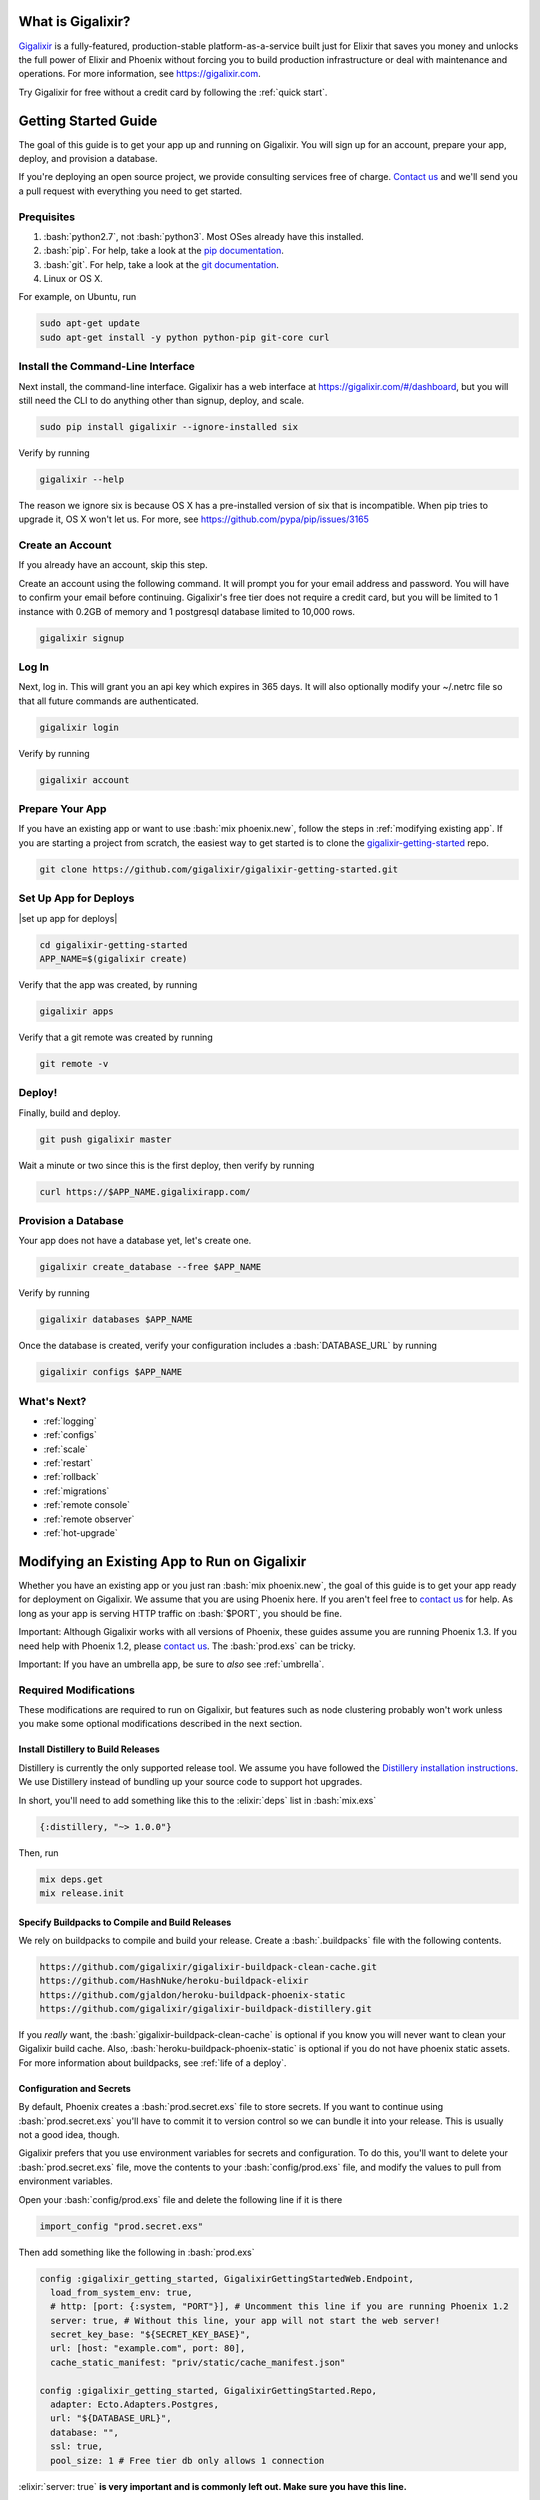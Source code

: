 What is Gigalixir?
==================

`Gigalixir`_ is a fully-featured, production-stable platform-as-a-service built just for Elixir that saves you money and unlocks the full power of Elixir and Phoenix without forcing you to build production infrastructure or deal with maintenance and operations. For more information, see https://gigalixir.com.

Try Gigalixir for free without a credit card by following the :ref:`quick start`.

.. _`quick start`:

Getting Started Guide
=====================

The goal of this guide is to get your app up and running on Gigalixir. You will sign up for an account, prepare your app, deploy, and provision a database. 

If you're deploying an open source project, we provide consulting services free of charge. `Contact us`_ and we'll send you a pull request with everything you need to get started. 

Prequisites
-----------

.. role:: elixir(code)
    :language: elixir

.. role:: bash(code)
    :language: bash

#. :bash:`python2.7`, not :bash:`python3`. Most OSes already have this installed.
#. :bash:`pip`. For help, take a look at the `pip documentation`_. 
#. :bash:`git`. For help, take a look at the `git documentation`_.
#. Linux or OS X. 

For example, on Ubuntu, run

.. code-block:: bash

    sudo apt-get update
    sudo apt-get install -y python python-pip git-core curl

.. _`buildpack configuration file`: https://github.com/HashNuke/heroku-buildpack-elixir#configuration
.. _`beta sign up form`: https://docs.google.com/forms/d/e/1FAIpQLSdB1Uh1mGQHqIIX7puoZvwm9L93bR88cM1uGeSOCXh06_smVg/viewform
.. _`gigalixir-getting-started-phx-1-3-rc-2`: https://github.com/gigalixir/gigalixir-getting-started-phx-1-3-rc-2

.. _`install the CLI`:

Install the Command-Line Interface
----------------------------------

Next install, the command-line interface. Gigalixir has a web interface at https://gigalixir.com/#/dashboard, but you will still need the CLI to do anything other than signup, deploy, and scale. 

.. code-block:: bash

    sudo pip install gigalixir --ignore-installed six

Verify by running

.. code-block:: bash

    gigalixir --help

The reason we ignore six is because OS X has a pre-installed version of six that is incompatible. When pip tries to upgrade it, OS X won't let us. For more, see https://github.com/pypa/pip/issues/3165

Create an Account
-----------------

If you already have an account, skip this step.

|signup details|

.. code-block:: bash

    gigalixir signup


Log In
------

Next, log in. This will grant you an api key which expires in 365 days. It will also optionally modify your ~/.netrc file so that all future commands are authenticated.

.. code-block:: bash

    gigalixir login 

Verify by running

.. code-block:: bash

    gigalixir account

Prepare Your App
----------------

If you have an existing app or want to use :bash:`mix phoenix.new`, follow the steps in :ref:`modifying existing app`. If you are starting a project from scratch, the easiest way to get started is to clone the `gigalixir-getting-started`_ repo.

.. code-block:: bash

    git clone https://github.com/gigalixir/gigalixir-getting-started.git

Set Up App for Deploys
----------------------

|set up app for deploys|

.. code-block:: bash

    cd gigalixir-getting-started
    APP_NAME=$(gigalixir create)

Verify that the app was created, by running

.. code-block:: bash

    gigalixir apps

Verify that a git remote was created by running

.. code-block:: bash

    git remote -v

Deploy!
-------

Finally, build and deploy.

.. code-block:: bash

    git push gigalixir master

Wait a minute or two since this is the first deploy, then verify by running

.. code-block:: bash

    curl https://$APP_NAME.gigalixirapp.com/

Provision a Database
--------------------

Your app does not have a database yet, let's create one.

.. code-block:: bash

    gigalixir create_database --free $APP_NAME 

Verify by running

.. code-block:: bash

    gigalixir databases $APP_NAME

Once the database is created, verify your configuration includes a :bash:`DATABASE_URL` by running

.. code-block:: bash

    gigalixir configs $APP_NAME
    

What's Next?
------------

- :ref:`logging`
- :ref:`configs`
- :ref:`scale`
- :ref:`restart`
- :ref:`rollback`
- :ref:`migrations`
- :ref:`remote console`
- :ref:`remote observer`
- :ref:`hot-upgrade`

.. _`make your existing app work on Gigalixir`:
.. _`modifying existing app`:

Modifying an Existing App to Run on Gigalixir
=============================================

Whether you have an existing app or you just ran :bash:`mix phoenix.new`, the goal of this guide is to get your app ready for deployment on Gigalixir. We assume that you are using Phoenix here. If you aren't feel free to `contact us`_ for help. As long as your app is serving HTTP traffic on :bash:`$PORT`, you should be fine.

Important: Although Gigalixir works with all versions of Phoenix, these guides assume you are running Phoenix 1.3. If you need help with Phoenix 1.2, please `contact us`_. The :bash:`prod.exs` can be tricky.

Important: If you have an umbrella app, be sure to *also* see :ref:`umbrella`.

Required Modifications
----------------------

These modifications are required to run on Gigalixir, but features such as node clustering probably won't work unless you make some optional modifications described in the next section.

Install Distillery to Build Releases
^^^^^^^^^^^^^^^^^^^^^^^^^^^^^^^^^^^^

Distillery is currently the only supported release tool. We assume you have followed the `Distillery installation instructions`_. We use Distillery instead of bundling up your source code to support hot upgrades. 

In short, you'll need to add something like this to the :elixir:`deps` list in :bash:`mix.exs`

.. code-block:: elixir

    {:distillery, "~> 1.0.0"}

Then, run

.. code-block:: bash

    mix deps.get
    mix release.init

.. _`Distillery installation instructions`: https://hexdocs.pm/distillery/getting-started.html#installation-setup

.. _`buildpacks`:

Specify Buildpacks to Compile and Build Releases
^^^^^^^^^^^^^^^^^^^^^^^^^^^^^^^^^^^^^^^^^^^^^^^^

We rely on buildpacks to compile and build your release. Create a :bash:`.buildpacks` file with the following contents.

.. code-block:: bash

    https://github.com/gigalixir/gigalixir-buildpack-clean-cache.git
    https://github.com/HashNuke/heroku-buildpack-elixir
    https://github.com/gjaldon/heroku-buildpack-phoenix-static
    https://github.com/gigalixir/gigalixir-buildpack-distillery.git

If you *really* want, the :bash:`gigalixir-buildpack-clean-cache` is optional if you know you will never want to clean your Gigalixir build cache. Also, :bash:`heroku-buildpack-phoenix-static` is optional if you do not have phoenix static assets. For more information about buildpacks, see :ref:`life of a deploy`.

Configuration and Secrets
^^^^^^^^^^^^^^^^^^^^^^^^^

By default, Phoenix creates a :bash:`prod.secret.exs` file to store secrets. If you want to continue using :bash:`prod.secret.exs` you'll have to commit it to version control so we can bundle it into your release. This is usually not a good idea, though. 

Gigalixir prefers that you use environment variables for secrets and configuration. To do this, you'll want to delete your :bash:`prod.secret.exs` file, move the contents to your :bash:`config/prod.exs` file, and modify the values to pull from environment variables. 

Open your :bash:`config/prod.exs` file and delete the following line if it is there

.. code-block:: elixir

    import_config "prod.secret.exs"

Then add something like the following in :bash:`prod.exs`

.. code-block:: elixir

     config :gigalixir_getting_started, GigalixirGettingStartedWeb.Endpoint,
       load_from_system_env: true,
       # http: [port: {:system, "PORT"}], # Uncomment this line if you are running Phoenix 1.2
       server: true, # Without this line, your app will not start the web server!
       secret_key_base: "${SECRET_KEY_BASE}",
       url: [host: "example.com", port: 80],
       cache_static_manifest: "priv/static/cache_manifest.json"
 
     config :gigalixir_getting_started, GigalixirGettingStarted.Repo,
       adapter: Ecto.Adapters.Postgres,
       url: "${DATABASE_URL}",
       database: "",
       ssl: true,
       pool_size: 1 # Free tier db only allows 1 connection

:elixir:`server: true` **is very important and is commonly left out. Make sure you have this line.**

1. Replace :elixir:`:gigalixir_getting_started` with your app name e.g. :elixir:`:my_app`
2. Replace :elixir:`GigalixirGettingStartedWeb.Endpoint` with your endpoint module name. You can find your endpoint module name by running something like 

   .. code-block:: bash

     grep -R "defmodule.*Endpoint" lib/
     
   Phoenix 1.2 and 1.3 give different names so this is a common source of errors.
3. Replace :elixir:`GigalixirGettingStarted.Repo` with your repo module name e.g. :elixir:`MyApp.Repo`
   
You don't have to worry about setting your :bash:`SECRET_KEY_BASE` config because we generate one and set it for you. If you don't use a gigalixir managed postgres database, you'll have to set the :bash:`DATABASE_URL` yourself. You can do this by running the following, but you'll need to :ref:`install the CLI` and login. For more information on setting configs, see :ref:`configs`.

.. code-block:: bash

    gigalixir set_config $APP_NAME DATABASE_URL "ecto://user:pass@host:port/db"

Verify
^^^^^^

Let's make sure everything works. 

First, try generating building static assets

.. code-block:: bash

    mix deps.get

    # generate static assets
    cd assets
    npm install
    node_modules/brunch/bin/brunch build --production
    cd ..
    mix phoenix.digest

and building a Distillery release locally

.. code-block:: bash

    MIX_ENV=prod mix release --env=prod

and running it locally

.. code-block:: bash

    DATABASE_URL="postgresql://user:pass@localhost:5432/foo" MY_HOSTNAME=example.com MY_COOKIE=secret REPLACE_OS_VARS=true MY_NODE_NAME=foo@127.0.0.1 PORT=4000 _build/prod/rel/gigalixir_getting_started/bin/gigalixir_getting_started foreground


Don't forget to replace :bash:`gigalixir_getting_started` with your own app name. Also, change/add the environment variables as needed.

Check it out.

.. code-block:: bash

    curl localhost:4000

If that didn't work, the first place to check is :bash:`prod.exs`. Make sure you have :elixir:`server: true` somewhere and there are no typos.

Also check out :ref:`troubleshooting`.

If it still doesn't work, don't hesitate to `contact us`_.

Optional Modifications
----------------------

These modifications are not required, but are recommended if you want to use all of features Gigalixir offers. If you want to see the difference between :bash:`mix phoenix.new` and `gigalixir-getting-started`_ take a look at `the diff`.

.._`the diff`: https://github.com/gigalixir/gigalixir-getting-started/compare/fe3e06690ba926de817a48ae98bdf155f1cdb201...master

Set up Node Clustering with Libcluster
^^^^^^^^^^^^^^^^^^^^^^^^^^^^^^^^^^^^^^

If you want to cluster nodes, you should install libcluster. For more information about installing libcluster, see :ref:`cluster your nodes`.

Set Up Migrations
^^^^^^^^^^^^^^^^^

In development, you use :bash:`mix ecto.migrate` to run database migrations. If you are using distillery releases, `Mix`_ is not available so you need a different approach. Instructions on how to set up and run migrations are described in more detail in :ref:`migrations`.

.. _`Mix`: https://hexdocs.pm/mix/Mix.html

Set Up Hot Upgrades with Git v2.9.0
^^^^^^^^^^^^^^^^^^^^^^^^^^^^^^^^^^^

To run hot upgrades, you send an extra http header when running :bash:`git push gigalixir master`. Extra HTTP headers are only supported in git 2.9.0 and above so make sure you upgrade if needed. For information on how to install the latest version of git on Ubuntu, see `this stackoverflow question <http://stackoverflow.com/questions/19109542/installing-latest-version-of-git-in-ubuntu>`_. For information on running hot upgrades, see :ref:`hot-upgrade` and :ref:`life-of-a-hot-upgrade`.

How Does Gigalixir Work?
========================

When you deploy an app on Gigalixir, you :bash:`git push` the source code to a build server. The build server compiles the code and assets and generates a standalone tarball we call a slug. The controller then combines the slug and your app configuration into a release. The release is deployed to run containers which actually run your app.

.. image:: deploy.png

When you update a config, we encrypt it, store it, and combine it with the existing slug into a new release. The release is deployed to run containers.

.. image:: config.png

Components
----------

  - *Build Server*: This is responsible for building your code into a release or slug.
  - *API Server / Controller*: This is responsible for handling all user requests such as scaling apps, setting configs, etc. It is also responsible for deploying the release into a run container.
  - *Database*: The database is where all of your app configuration is stored. Configs are encrypted due to their sensitive nature.
  - *Logger*: This is responsible for collecting logs from all your containers, aggregating them, and streaming them to you.
  - *Router*: This is responsible for receiving web traffic for your app, terminating TLS, and routing the traffic to your run containers.
  - *TLS Manager*: This is responsible for automatically obtaining TLS certificates and storing them.
  - *Kubernetes*: This is responsible for managing your run containers.
  - *Slug Storage*: This is where your slugs are stored.
  - *Observer*: This is an application that runs on your local machine that connects to your production node to show you everything you could ever want to know about your live production app.
  - *Run Container*: This is the container that your app runs in.
  - *Command-Line Interface*: This is the command-line tool that runs on your local machine that you use to control Gigalixir.

Concepts
--------

  - *User*: The user is you. When you sign up, we create a user.
  - *API Key*: Every user has an API Key which is used to authenticate most API requests. You get one when you login and you can regenerate it at any time. It expires every 365 days.
  - *SSH Key*: SSH keys are what we use to authenticate you when SSHing to your containers. We use them for remote observer, remote console, etc.
  - *App*: An app is your Elixir application.
  - *Release*: A release is a combination of a slug and a config which is deployed to a run container.
  - *Slug*: Each app is compiled and built into a slug. The slug is the actual code that is run in your containers. Each app will have many slugs, one for every deploy.
  - *Config*: A config is a set of key-value pairs that you use to configure your app. They are injected into your run container as environment variables.
  - *Replicas*: An app can have many replicas. A replica is a single instance of your app in a single container in a single pod.
  - *Custom Domain*: A custom domain is a fully qualified domain that you control which you can set up to point to your app.
  - *Payment Method*: Your payment method is the credit card on file you use to pay your bill each month.
  - *Permission*: A permission grants another user the ability to deploy. Even though they can deploy, you remain the owner and are responsible for paying the bill.

.. _`life of a deploy`:

Life of a Deploy
----------------

When you run :bash:`git push gigalixir master`, our git server receives your source code and kicks off a build using a pre-receive hook. We build your app in an isolated docker container which ultimately produces a slug which we store for later. The buildpacks used are defined in your :bash:`.buildpacks` file.

By default, the buildpacks we use include

  - https://github.com/gigalixir/gigalixir-buildpack-clean-cache.git

    - To clean the cache if enabled.

  - https://github.com/HashNuke/heroku-buildpack-elixir.git

    - To run mix compile
    - If you want, you can `configure this buildpack <https://github.com/HashNuke/heroku-buildpack-elixir#configuration>`_.

  - https://github.com/gjaldon/heroku-buildpack-phoenix-static.git

    - To run mix phoenix.digest

  - https://github.com/gigalixir/gigalixir-buildpack-distillery.git

    - To run mix release

We only build the master branch and ignore other branches. When building, we cache compiled files and dependencies so you do not have to repeat the work on every deploy. We support git submodules. 

Once your slug is built, we upload it to slug storage and we combine it with a config to create a new release for your app. The release is tagged with a :bash:`version` number which you can use later on if you need to rollback to this release. 

Then we create or update your Kubernetes configuration to deploy the app. We create a separate Kubernetes namespace for every app, a service account, an ingress for HTTP traffic, an ingress for SSH traffic, a TLS certificate, a service, and finally a deployment which creates pods and containers. 

The `container that runs your app`_ is a derivative of `heroku/cedar:14`_. The entrypoint is a script that sets up necessary environment variables including those from your `app configuration`_. It also starts an SSH server, installs your SSH keys, downloads the current slug, and executes it. We automatically generate and set up your erlang cookie, distributed node name, and phoenix secret key base for you. We also set up the Kubernetes permissions and libcluster selector you need to `cluster your nodes`_. We poll for your SSH keys every minute in case they have changed.

At this point, your app is running. The Kubernetes ingress controller is routing traffic from your host to the appropriate pods and terminating SSL/TLS for you automatically. For more information about how SSL/TLS works, see :ref:`how-tls-works`.

If at any point, the deploy fails, we rollback to the last known good release.

To see how we do zero-downtime deploys, see :ref:`zero-downtime`.

.. _how-tls-works:

How SSL/TLS Works
-----------------

We use kube-lego for automatic TLS certificate generation with Let's Encrypt. For more information, see `kube-lego's documentation`_. When you add a custom domain, we create a Kubernetes ingress for you to route traffic to your app. kube-lego picks this up, obtains certificates for you and installs them. Our ingress controller then handles terminating SSL traffic before sending it to your app.

.. _`kube-lego's documentation`: https://github.com/jetstack/kube-lego

.. _life-of-a-hot-upgrade:

Life of a Hot Upgrade
---------------------

There is an extra flag you can pass to deploy by hot upgrade instead of a restart. You have to make sure you bump your app version in your :bash:`mix.exs`. Distillery autogenerates your appup file, but you can supply a custom appup file if you need it. For more information, look at the `Distillery appup documentation`_.

.. code-block:: bash

    git -c http.extraheader="GIGALIXIR-HOT: true" push gigalixir master

A hot upgrade follows the same steps as a regular deploy, except for a few differences. In order for distillery to build an upgrade, it needs access to your old app so we download it and make it available in the build container. 

Once the slug is generated and uploaded, we execute an upgrade script on each run container instead of restarting. The upgrade script downloads the new slug, and calls `Distillery's upgrade command`_. Your app should now be upgraded in place without any downtime, dropped connections, or loss of in-memory state.

.. _`configure versions`:

How to clean your build cache
=============================

There is an extra flag you can pass to clean your cache before building in case you need it, but you need git 2.9.0 or higher for it to work. For information on how to install the latest version of git on Ubuntu, see `this stackoverflow question <http://stackoverflow.com/questions/19109542/installing-latest-version-of-git-in-ubuntu>`_.

.. code-block:: bash

    git -c http.extraheader="GIGALIXIR-CLEAN: true" push gigalixir master

Known Issues
============

  -  Warning: Multiple default buildpacks reported the ability to handle this app. The first buildpack in the list below will be used.

      - This warning is safe to ignore. It is a temporary warning due to a workaround. 

  - curl: (56) GnuTLS recv error (-110): The TLS connection was non-properly terminated.

      - Currently, the load balancer for domains under gigalixirapp.com has a request timeout of 30 seconds. If your request takes longer than 30 seconds to respond, the load balancer cuts the connection. Often, the cryptic error message you will see when using curl is the above. The load balancer for custom domains does not have this problem.

Can I run my app in AWS instead of Google Cloud Platform?
=========================================================

Yes, we currently support GCP us-central1 and GCP europe-west1 as well as AWS us-east-1 and AWS us-west-2. When creating your app with :bash:`gigalixir create` simply specify the :bash:`--cloud=aws` and :bash:`--region=us-east-1` options.

How do I specify my Elixir, Erlang, Node, NPM, etc versions?
============================================================

Your Elixir and Erlang versions are handled by the heroku-buildpack-elixir buildpack. To configure, see the `heroku-buildpack-elixir configuration`_.

Node and NPM versions are handled by the heroku-buildpack-phoenix-static buildpack. To configure, see the `heroku-buildpack-phoenix-static configuration`_.

.. _`heroku-buildpack-elixir configuration`: https://github.com/HashNuke/heroku-buildpack-elixir#configuration

.. _`umbrella`:

How do I deploy an umbrella app?
================================

Umbrella apps are deployed the same way, but the buildpacks need to know which internal app is your phoenix app. Set your :bash:`phoenix_relative_path` in your :bash:`phoenix_static_buildpack.config` file, see the `heroku-buildpack-phoenix-static configuration`_ for more details.

When running migrations, we need to know which internal app contains your migrations. Use the :bash:`--migration_app_name` flag on :bash:`gigalixir migrate`.

If you have multiple Distillery releases in your :bash:`rel/config.exs` file, be sure to set your default release to the one you want to deploy. See :ref:`gigalixir release options`.

.. _`heroku-buildpack-phoenix-static configuration`: https://github.com/gjaldon/heroku-buildpack-phoenix-static#configuration

Can I deploy an app that isn't at the root of my repository?
============================================================

If you just want to push a subtree, try 

.. code-block:: bash

    git subtree push --prefix my-sub-folder gigalixir master

If you want to push the entire repo, but run the app from a subfolder, it becomes a bit trickier, but this pull request should help you.
https://github.com/jesseshieh/nonroot/pull/1/files

Frequently Asked Questions
==========================

*What versions of Phoenix do you support?*
------------------------------------------

All versions.

*What versions of Elixir and OTP do you support?*
-------------------------------------------------

All versions of Elixir and OTP. See :ref:`configure versions`. Some buildpacks don't have the bleeding edge versions so those might not work, but they will eventually.

*Can I have multiple custom domains?*

Yes! Just follow :ref:`custom domains` for each domain.

*Do you support non-Elixir apps?*
---------------------------------

Yes, we support any language that has a buildpack, but hot upgrades, remote observer, etc probably won't work. Built-in buildpacks include

- multi
- ruby
- nodejs
- clojure
- python
- java
- gradle
- scala
- play
- php
- go
- erlang
- static

For details, see https://github.com/gliderlabs/herokuish/tree/v0.3.36/buildpacks

If the buildpack you need is not built-in, you can specify the buildpack(s) you want by listing them in a :bash:`.buildpacks` file.

For an example, see `How to deploy a Ruby app`_.

*What is Elixir? What is Phoenix?*
----------------------------------

This is probably best answered by taking a look at the `elixir homepage`_ and the `phoenix homepage`_.

*How is Gigalixir different from Heroku and Deis Workflow?*
-----------------------------------------------------------

For a feature comparison table between Gigalixir and Heroku see, :ref:`gigalixir heroku feature comparison`.

.. image:: venn.png

Heroku is a really great platform and much of Gigalixir was designed based on their excellent `twelve-factor methodology`_. Heroku and Gigalixir are similar in that they both try to make deployment and operations as simple as possible. Elixir applications, however, aren't very much like most other apps today written in Ruby, Python, Java, etc. Elixir apps are distributed, highly-available, hot-upgradeable, and often use lots of concurrent long-lived connections. Gigalixir made many fundamental design choices that ensure all these things are possible.

For example, Heroku restarts your app every 24 hours regardless of if it is healthy or not. Elixir apps are designed to be long-lived and many use in-memory state so restarting every 24 hours sort of kills that. Heroku also limits the number of concurrent connections you can have. It also has limits to how long these connections can live. Heroku isolates each instance of your app so they cannot communicate with each other, which prevents node clustering. Heroku also restricts SSH access to your containers which makes it impossible to do hot upgrades, remote consoles, remote observers, production tracing, and a bunch of other things. The list goes on, but suffice it to say, running an Elixir app on Heroku forces you to give up a lot of the features that drew you to Elixir in the first place.

Deis Workflow is also really great platform and is very similar to Heroku, except you run it your own infrastructure. Because Deis is open source and runs on Kubernetes, you *could* make modifications to support node clustering and remote observer, but they won't work out of the box and hot upgrades would require some fundamental changes to the way Deis was designed to work. Even so, you'd still have to spend a lot of time solving problems that Gigalixir has already figured out for you.

On the other hand, Heroku and Deis are more mature products that have been around much longer. They have more features, but we are working hard to fill in the holes. Heroku and Deis also support languages other than Elixir.

*I thought you weren't supposed to SSH into docker containers!?*
----------------------------------------------------------------

There are a lot of reasons not to SSH into your docker containers, but it is a tradeoff that doesn't fit that well with Elixir apps. We need to allow SSH in order to connect a remote observer to a production node, drop into a remote console, and do hot upgrades. If you don't need any of these features, then you probably don't need and probably shouldn't SSH into your containers, but it is available should you want to. Just keep in mind that full SSH access to your containers means you have almost complete freedom to do whatever you want including shoot yourself in the foot.  Any manual changes you make during an SSH session will also be wiped out if the container restarts itself so use SSH with care.

*Why do you download the slug on startup instead of including the slug in the Docker image?*
--------------------------------------------------------------------------------------------

Great question! The short answer is that after a hot-upgrade, if the container restarts, you end 
up reverting back to the slug included in the container. By downloading the slug on startup, 
we can always be sure to pull the most current slug even after a hot upgrade.

This sort of flies in the face of a lot of advice about how to use Docker, but it is a tradeoff
we felt was necessary in order to support hot upgrades in a containerized environment. The 
non-immutability of the containers can cause problems, but over time we've ironed them out and
feel that there is no longer much downside to this approach. All the headaches that came as a
result of this decision are our responsibility to address and shouldn't affect you as a customer. 
In other words, you reap the benefits while we pay the cost, which is one of the ways we provide value.

*How do I add worker processes?*
--------------------------------

Heroku and others allow you to specify different types of processes under a single app such as workers that pull work from a queue. With Elixir, that is rarely needed since you can spawn asynchronous tasks within your application itself. Elixir and OTP provide all the tools you need to do this type of stuff among others. For more information, see `Background Jobs in Phoenix`_ which is an excellent blog post. If you really need to run an Redis-backed queue to process jobs, take a look at Exq, but consider `whether you really need Exq`_.

.. _`Background Jobs in Phoenix`: http://blog.danielberkompas.com/2016/04/05/background-jobs-in-phoenix.html
.. _`whether you really need Exq`: https://github.com/akira/exq#do-you-need-exq

*What if Gigalixir shuts down?*
-------------------------------

Gigalixir is running profitably and has plenty of funding. There is no reason to think Gigalixir will shut down.

*My git push was rejected*
--------------------------

Try force pushing with

.. code-block:: bash

    git push -f gigalixir master

.. _`cluster your nodes`:
.. _`clustering`:

Clustering Nodes
================

We use libcluster to manage node clustering. For more information, see `libcluster's documentation`_. 

To install libcluster, add this to the deps list in :bash:`mix.exs`

.. code-block:: elixir

    {:libcluster, "~> 2.0.3"}

If you are on Elixir 1.3 or lower, add :elixir`:libcluster` and :elixir:`:ssl` to your applications list. Elixir 1.4 and up detect your applications list for you.

Your app configuration needs to have something like this in it. For a full example, see `gigalixir-getting-started's prod.exs file`_.

.. code-block:: elixir

    ...
    config :libcluster,
      topologies: [
        k8s_example: [
          strategy: Cluster.Strategy.Kubernetes,
          config: [
            kubernetes_selector: "${LIBCLUSTER_KUBERNETES_SELECTOR}",
            kubernetes_node_basename: "${LIBCLUSTER_KUBERNETES_NODE_BASENAME}"]]]
    ...

Gigalixir handles permissions so that you have access to Kubernetes endpoints and we automatically set your node name and erlang cookie so that your nodes can reach each other. We don't firewall each container from each other like Heroku does. We also automatically set the environment variables :bash:`LIBCLUSTER_KUBERNETES_SELECTOR`, :bash:`LIBCLUSTER_KUBERNETES_NODE_BASENAME`, :bash:`APP_NAME`, and :bash:`MY_POD_IP` for you. See `gigalixir-run`_ for more details. 

.. _`libcluster's documentation`: https://github.com/bitwalker/libcluster
.. _`gigalixir-getting-started's vm.args file`: https://github.com/gigalixir/gigalixir-getting-started/blob/master/rel/vm.args
.. _`gigalixir-getting-started's prod.exs file`: https://github.com/gigalixir/gigalixir-getting-started/blob/master/config/prod.exs#L68
.. _`gigalixir-getting-started's mix.exs file`: https://github.com/gigalixir/gigalixir-getting-started/blob/master/mix.exs
.. _`gigalixir-getting-started's rel/config.exs file`: https://github.com/gigalixir/gigalixir-getting-started/blob/master/rel/config.exs#L27
.. _`gigalixir-run`: https://github.com/gigalixir/gigalixir-run

How to use a custom vm.args
===========================

Gigalixir generates a default :bash:`vm.args` file for you and tells Distillery to use it by settingthe :bash:`VMARGS_PATH` envionment variable. By default, it is set to :bash:`/release-config/vm.args`. If you want to use a custom :bash:`vm.args`, we recommend you follow these instructions.

Disable Gigalixir's default vm.args

.. code-block:: bash

    gigalixir set_config $APP_NAME GIGALIXIR_DEFAULT_VMARGS false

Create a :bash:`rel/vm.args` file in your repository. It might look something like `gigalixir-getting-started's vm.args file`_.

Lastly, you need to modify your distillery config so it knows where to find your :bash:`vm.args` file. Something like this. For a full example, see `gigalixir-getting-started's rel/config.exs file`_.

.. code-block:: elixir

    ...
    environment :prod do
      ...
      # this is just to get rid of the warning. see https://github.com/bitwalker/distillery/issues/140
      set cookie: :"${MY_COOKIE}"
      set vm_args: "rel/vm.args"
    end
    ...

After a new deploy, verify by SSH'ing into your instance and inspecting your release's vm.arg file like this

.. code-block:: bash

    gigalixir ssh $APP_NAME
    cat /app/var/vm.args

.. _`tiers`:

Tiers
=====

Gigalixir offers 2 tiers of pricing. The free tier is free, but you are limited to 1 instance up to size 0.5 and 1 free tier database. Also, on the free tier, if you haven't deployed anything for over 30 days, we will send you an email to remind you to keep your account active. If you do not, your app may be scaled down to 0 replicas. We know this isn't ideal, but we think it is better than sleeping instances and we appreciate your understanding since the free tier does cost a lot to run.

=======================  ========= =============
Instance Feature         FREE Tier STANDARD Tier
=======================  ========= =============
Zero-downtime deploys    YES       YES
Websockets               YES       YES
Automatic TLS            YES       YES
Log Aggregation          YES       YES
Log Tailing              YES       YES
Hot Upgrades             YES       YES
Remote Observer          YES       YES
No Connection Limits     YES       YES
No Daily Restarts        YES       YES
Custom Domains           YES       YES
Postgres-as-a-Service    YES       YES
SSH Access               YES       YES
Vertical Scaling                   YES
Horizontal Scaling                 YES
Clustering                         YES
Multiple Apps                      YES
Team Permissions                   YES
No Inactivity Checks               YES
=======================  ========= =============

========================  ========= =============
Database Feature          FREE Tier STANDARD Tier
========================  ========= =============
SSL Connections           YES       YES
Data Import/Export        YES       YES
Data Encryption                     YES
Dedicated CPU                       YES*
Dedicated Memory                    YES
Dedicated Disk                      YES
No Connection Limits                YES
No Row Limits                       YES
Backups                             YES
Scalable/Upgradeable                YES
Automatic Data Migration            YES
Postgres Extensions                 YES
========================  ========= =============

* Only sizes 4 and above have dedicated CPU. See :ref:`database sizes`.

.. _`gigalixir heroku feature comparison`:

Gigalixir vs Heroku Feature Comparison
======================================

=======================  =================== ======================= =========== =============== ==================
Feature                  Gigalixir FREE Tier Gigalixir STANDARD Tier Heroku Free Heroku Standard Heroku Performance
=======================  =================== ======================= =========== =============== ==================
Websockets               YES                 YES                     YES         YES             YES
Log Aggregation          YES                 YES                     YES         YES             YES
Log Tailing              YES                 YES                     YES         YES             YES
Custom Domains           YES                 YES                     YES         YES             YES
Postgres-as-a-Service    YES                 YES                     YES         YES             YES
No sleeping              YES                 YES                                 YES             YES
Automatic TLS            YES                 YES                                 YES             YES
Preboot                  YES                 YES                                 YES             YES
Zero-downtime deploys    YES                 YES
SSH Access               YES                 YES
Hot Upgrades             YES                 YES
Remote Observer          YES                 YES
No Connection Limits     YES                 YES
No Daily Restarts        YES                 YES
Flexible Instance Sizes                      YES
Clustering                                   YES
Horizontal Scaling                           YES                                 YES             YES
Built-in Metrics                                                                 YES             YES
Threshold Alerts                                                                 YES             YES
Dedicated Instances                                                                              YES
Autoscaling                                                                                      YES
=======================  =================== ======================= =========== =============== ==================

.. _`pricing`:

Pricing Details
===============

In the free tier, everything is no-credit-card free. Once you upgrade to the standard tier, you pay $10 for every 200MB of memory per month. CPU, bandwidth, and power are free. You get 1 CPU share per GB of memory. See :ref:`replica sizing` for more.

Every month after you sign up on the same day of the month, we calculate the number of replica-size-seconds used, multiply that by $0.00001866786, and charge your credit card.

replica-size-seconds is how many replicas you ran multiplied by the size of each replica multiplied by how many seconds they were run. This is aggregated across all your apps and is prorated to the second.

For example, if you ran a single 0.5 size replica for 31 days, you will have used 

.. code-block:: bash

  (1 replica) * (0.5 size) * (31 days) = 1339200 replica-size-seconds. 
  
Your monthly bill will be 

.. code-block:: bash

  1339200 * $0.00001866786 = $25.00.

If you ran a 1.0 size replica for 10 days, then scaled it up to 3 replicas, then 10 days later scaled the size up to 2.0 and it was a 30-day month, then your usage would be 

.. code-block:: bash

  (1 replica) * (1.0 size) * (10 days) + (3 replicas) * (1.0 size) * (10 days) + (3 replicas) * (2.0 size) * (10 days) = 8640000 replica-size-seconds 
  
Your monthly bill will be

.. code-block:: bash

  8640000 * $0.00001866786 = $161.29.

For database pricing, see :ref:`database sizes`.
 
.. _`replica sizing`:

Replica Sizing
==============

  - A replica is a docker container that your app runs in.
  - Replica sizes are available in increments of 0.1 between 0.2 and 16. 
  - 1 size unit is 1GB memory and 1 CPU share.
  - 1 CPU share is 200m as defined using `Kubernetes CPU requests`_ or roughly 20% of a core guaranteed.

    - If you are on a machine with other containers that don't use much CPU, you can use as much CPU as you like.

  - Memory is defined using `Kuberenetes memory requests`_.

    - If you are on a machine with other machines that don't use much memory, you can use as much memory as you like.

  - Memory and CPU sizes can not be adjusted separately.

.. _`Kubernetes CPU requests`: https://kubernetes.io/docs/concepts/configuration/manage-compute-resources-container/#meaning-of-cpu
.. _`Kuberenetes memory requests`: https://kubernetes.io/docs/concepts/configuration/manage-compute-resources-container/#meaning-of-memory
 
Releases
========

One common pitfall for beginners is how releases differ from running apps with `Mix`_. In development, you typically have access to `Mix`_ tasks to run your app, migrate your database, etc. In production, we use releases. With releases, your code is distributed in it's compiled form and is almost no different from an Erlang release. You no longer have access to `Mix`_ commands. However, in return, you also have access to hot upgrades and smaller slug sizes, and a "single package which can be deployed anywhere, independently of an Erlang/Elixir installation. No dependencies, no hassle" [1].

[1]: https://github.com/bitwalker/distillery

Limits
======

Gigalixir is designed for Elixir/Phoenix apps and it is common for Elixir/Phoenix apps to have many connections open at a time and to have connections open for long periods of time. Because of this, we do not limit the number of concurrent connections or the duration of each connection[1][2].

We also know that Elixir/Phoenix apps are designed to be long-lived and potentially store state in-memory so we do not restart replicas arbitrarily. In fact, replicas should not restart at all, unless there is an extenuating circumstance that requires it.  For apps that require extreme high availability, we suggest that your app be able to handle node restarts just as you would for any app not running on Gigalixir.

[1] Because Gigalixir runs on Google Compute Engine, you may bump into an issue with connections that stay idle for 10m. For more information and how to work around it, see https://cloud.google.com/compute/docs/troubleshooting
[2] We do have a timeout of 60 minutes for connections after an nginx configuration reload. If you have a long-lived websocket connection and our nginx configuration is reloaded, the connection will be dropped 60 minutes later. Unfortunately, nginx reloads happen frequently under Kubernetes.

Monitoring
==========

Gigalixir doesn't provide any monitoring out of the box, but we are working on it. Also, you can always use a remote observer to inspect your node. See, :ref:`remote observer`.
 
.. _distillery-replace-os-vars:
.. _`app configuration`:

Using Environment Variables in your App
=======================================

Environment variables with Elixir, Distillery, and releases in general are one of those things that always trip up beginners. I think `Distillery's Runtime Configuration`_ explains it better than I can, but in short, never use :elixir:`System.get_env("FOO")` in your :bash:`prod.exs`. Always use :elixir:`"${FOO}"` instead. 

Gigalixir automatically sets :bash:`REPLACE_OS_VARS=true` for you so all you have to do to introduce a new :bash:`MY_CONFIG` env var is add something like this to your :bash:`config.exs` file

.. code-block:: elixir

    ...
    config :myapp,
        my_config: "${MY_CONFIG}"
    ...

Then set the :bash:`MY_CONFIG` environment variable, by running

.. code-block:: bash

    gigalixir set_config $APP_NAME MY_CONFIG foo

In your app code, access the environment variable using 

.. code-block:: elixir

    Application.get_env(:myapp, :my_config) == "foo"

.. _`Distillery's Runtime Configuration`: https://hexdocs.pm/distillery/runtime-configuration.html#content

.. _`troubleshooting`:

Troubleshooting
===============

If you're having trouble getting things working, you can verify a few things locally.

First, try generating and running a Distillery release locally by running

.. code-block:: bash

    mix deps.get
    MIX_ENV=prod mix release --env=prod
    DATABASE_URL="postgresql://user:pass@localhost:5432/foo" MY_HOSTNAME=example.com MY_COOKIE=secret REPLACE_OS_VARS=true MY_NODE_NAME=foo@127.0.0.1 PORT=4000 _build/prod/rel/gigalixir_getting_started/bin/gigalixir_getting_started foreground
    curl localhost:4000

Don't forget to replace :bash:`gigalixir_getting_started` with your own app name. Also, change/add the environment variables as needed.

You can safely ignore Kubernetes errors like :bash:`[libcluster:k8s_example]` errors because you probably aren't running inside Kubernetes.

If they don't work, the first place to check is :bash:`prod.exs`. Make sure you have :elixir:`server: true` somewhere and there are no typos.

In case static assets don't show up, you can try the following and then re-run the commands above.

.. code-block:: bash

    cd assets
    npm install
    node_modules/brunch/bin/brunch build --production
    cd ..
    mix phoenix.digest

If your problem is with one of the buildpacks, try running the full build using Docker and Herokuish by running

.. code-block:: bash

    APP_ROOT=$(pwd)
    rm -rf /tmp/gigalixir/cache
    mkdir -p /tmp/gigalixir/cache
    docker run -it --rm -v $APP_ROOT:/tmp/app -v /tmp/gigalixir/cache/:/tmp/cache us.gcr.io/gigalixir-152404/herokuish /bin/herokuish buildpack build

Or to inspect closer, run

.. code-block:: bash

    docker run -it --rm -v $APP_ROOT:/tmp/app -v /tmp/gigalixir/cache/:/tmp/cache us.gcr.io/gigalixir-152404/herokuish /bin/bash

    # and then inside the container run
    /bin/herokuish buildpack build

If the above commands still do not succeed and your app is open source, then please `contact us for help`_. If not open source, `contact us`_ anyway and we'll do our best to help you.

Common Errors
-------------

    - My deploy succeeded, but nothing happened.

        - When :bash:`git push gigalixir master` succeeds, it means your code was compiled and built without any problems, but there can still be problems during runtime. Other platforms will just let your app fail, but gigalixir performs tcp health checks on port 4000 on your new release before terminating the old release. So if your new release is failing health checks, it can appear as if nothing is happening because in a sense, nothing is. Check :bash:`gigalixir logs` for any startup errors.

    - My app takes a long time to startup.

        - Most likely, this is because your CPU reservation isn't enough and there isn't any extra CPU available on the machine to give you. Try scaling up your instance sizes. See :ref:`scale`.

    - failed to connect: ** (Postgrex.Error) FATAL 53300 (too_many_connections): too many connections for database

        - If you have a free tier database, the number of connections is limited to 1. Try lowering the :elixir:`pool_size` in your :bash:`prod.exs` to 1.

    - ~/.netrc access too permissive: access permissions must restrict access to only the owner

        - run :bash:`chmod og-rwx ~/.netrc`

    - :bash:`git push gigalixir master` asks for my password

        - First try running :bash:`gigalixir login` and try again. If that doesn't work, try resetting your git remote by running :bash:`gigalixir set_git_remote $APP` and trying again.

    - (File.Error) could not read file "foo/bar": no such file or directory

        - Often, this means that Distillery did not package the :bash:`foo` directory into your release tarball. Try using Distillery Overlays to add the :bash:`foo` directory. For example, adjusting your :bash:`rel/config.exs` to something like this

          .. code-block:: bash

              release :gigalixir_getting_started do
                set version: current_version(:gigalixir_getting_started)
                set applications: [
                  :runtime_tools
                ]
                set overlays: [
                  {:copy, "foo", "foo"}
                ]
              end

          For more, see https://github.com/bitwalker/distillery/blob/master/docs/Overlays.md

    - cd: /tmp/build/./assets: No such file or directory

        - This means the phoenix static buildpack could not find your assets folder. Either specify where it is or remove the buildpack. To specify, configure the buildpack following https://github.com/gjaldon/heroku-buildpack-phoenix-static. To remove, create a :bash:`.buildpacks` file with the buildpacks you need. For example, just :bash:`https://github.com/HashNuke/heroku-buildpack-elixir`

    - SMTP/Email Network Failures e.g. {:network_failure, 'smtp.mailgun.org', {:error, :timeout}}

        - Google Cloud Engine does not allow certain email ports like 587. See https://cloud.google.com/compute/docs/tutorials/sending-mail/
          Try using port 2525. See https://cloud.google.com/compute/docs/tutorials/sending-mail/using-mailgun

.. _`contact us for help`:
.. _`contact us`:
.. _`help`:

Support/Help
============

Feel free to email help@gigalixir.com for any questions or issues, we generally respond within hours.

.. _`Stack Overflow`: http://stackoverflow.com/
.. _`the gigalixir tag`: http://stackoverflow.com/questions/tagged/gigalixir

The Gigalixir Command-Line Interface
====================================

The Gigalixir Command-Line Interface or CLI is a tool you install on your local machine to control Gigalixir.

How to Install the CLI
----------------------

Install :bash:`gigalixir` using 

.. code-block:: bash

    sudo pip install gigalixir --ignore-installed six

If you don't have pip installed, take a look at the `pip documentation`_.

How to Upgrade the CLI
----------------------

To upgrade the Gigalixir CLI, run

.. code-block:: bash

    sudo pip install -U gigalixir --ignore-installed six

Encryption
----------

All HTTP requests made between your machine and Gigalixir's servers are encrypted.

Conventions
-----------

  - No news is good news: If you run a command that produces no output, then the command probably succeeded.
  - Exit codes: Commands that succeed will return a 0 exit code, and non-zero otherwise.
  - stderr vs stdout: Stderr is used for errors and for log output. Stdout is for the data output of your command.

Authentication
--------------

When you login with your email and password, you receive an API key. This API key is stored in your :bash:`~/.netrc` file. Commands generally use your :bash:`~/.netrc` file to authenticate with few exceptions.

Error Reporting
---------------

Bugs in the CLI are reported to Gigalixir's error tracking service. Currently, the only way to disable this is by modifying the source code. `Pull requests`_ are also accepted!

.. _`Pull requests`: https://github.com/gigalixir/gigalixir-cli/pulls

Open Source
-----------

The Gigalixir CLI is open source and we welcome pull requests. See `the gigalixir-cli repository`_.

.. _`the gigalixir-cli repository`: https://github.com/gigalixir/gigalixir-cli
 
How to Set Up Distributed Phoenix Channels
==========================================

If you have successfully clustered your nodes, then distributed Phoenix channels *just work* out of 
the box. No need to follow any of the steps described in `Running Elixir and Phoenix projects on a 
cluster of nodes`_. See more information on how to `cluster your nodes`_.
 
How to Sign Up for an Account
=============================

|signup details|

.. code-block:: bash

    gigalixir signup

.. _`upgrade account`:

How to Upgrade an Account
=========================

The standard tier offers much more than the free tier, see :ref:`tiers`.

The easiest way to upgrade is through the web interface. Login at https://gigalixir.com/#/signin and click the Upgrade button.

To upgrade with the CLI, first add a payment method

.. code-block:: bash

    gigalixir set_payment_method

Then upgrade.

.. code-block:: bash

    gigalixir upgrade

How to Create an App
====================

|set up app for deploys|

.. code-block:: bash

    gigalixir create 

How to Delete an App
====================

WARNING!! Deleting an app can not be undone and the name can not be reused.

To delete an app, run

.. code-block:: bash

    gigalixir delete_app $APP_NAME

How to Rename an App
====================

There is no way to rename an app, but you can delete it and then create a new one. Remember to migrate over your configs.

How to Deploy an App
====================

Deploying an app is done using a git push, the same way you would push code to github. For more information about how this works, see `life of a deploy`_.

.. code-block:: bash

    git push gigalixir master
 
How to Deploy a Branch
======================

To deploy a local branch, :bash:`my-branch`, run

.. code-block:: bash

    git push gigalixir my-branch:master

How to Set Up a Staging Environment
===================================

To set up a separate staging app and production app, you'll need to create another gigalixir app. To do this, first rename your current gigalixir git remote to staging.

.. code-block:: bash

    git remote rename gigalixir staging

Then create a new app for production

.. code-block:: bash

    gigalixir create 

If you like, you can also rename the new app remote.

.. code-block:: bash

    git remote rename gigalixir production

From now on, you can run this to push to staging.

.. code-block:: bash

    git push staging master

And this to push to production

.. code-block:: bash

    git push production master

You'll probably also want to check all your environment variables and make sure they are set probably for production and staging. Also, generally speaking, it's best to use :bash:`prod.exs` for both production and staging and let environment variables be the only thing that varies between the two environments. This way staging is as close a simulation of production as possible. If you need to convert any configs into environment variables use :elixir:`"${MYVAR}"`.

How to Set Up Continuous Integration (CI/CD)?
=============================================

Since deploys are just a normal :bash:`git push`, Gigalixir should work with any CI/CD tool out there. For Travis CI, put something like this in your :bash:`.travis.yml`

.. code-block:: yaml

    script:
      - git remote add gigalixir https://$GIGALIXIR_EMAIL:$GIGALIXIR_API_KEY@git.gigalixir.com/$GIGALIXIR_APP_NAME.git
      - mix test && git push -f gigalixir HEAD:refs/heads/master
    language: elixir
    elixir: 1.5.1
    otp_release: 20.0
    services:
      - postgresql
    before_script:
      - PGPASSWORD=postgres psql -c 'create database gigalixir_getting_started_test;' -U postgres

Be sure to replace :bash:`gigalixir_getting_started_test` with your test database name configured in your :bash:`test.exs` file along with your db username and password.

In the Travis CI Settings, add a :bash:`GIGALIXIR_EMAIL` environment variable, but be sure to URI encode it e.g. :bash:`foo%40gigalixir.com`. 

Add a :bash:`GIGALIXIR_API_KEY` environment variable which you can find in your :bash:`~/.netrc` file e.g. :bash:`b9fbde22-fb73-4acb-8f74-f0aa6321ebf7`. 

Finally, add a :bash:`GIGALIXIR_APP_NAME` environment variable with the name of your app e.g. :bash:`real-hasty-fruitbat`

Using GitLab CI or any other CI/CD service should be very similar. For an example GitLab CI yaml file, see this `.gitlab-ci.yml <https://github.com/gigalixir/gigalixir-getting-started/blob/master/.gitlab-ci.yml>`_ file.

If you want to automatically run migrations on each automatic deploy, you have two options

1. (Recommended) Use a Distillery pre-start boot hook by following https://github.com/bitwalker/distillery/blob/master/docs/guides/running_migrations.md and https://github.com/bitwalker/distillery/blob/master/docs/plugins/boot_hooks.md

2. Install the gigalixir CLI in your CI environment and run :bash:`gigalixir migrate`. For example,

   .. code-block:: bash

       # install gigalixir-cli
       sudo apt-get install -y python-pip
       sudo pip install --upgrade setuptools
       sudo pip install gigalixir

       # deploy
       gigalixir login -e "$GIGALIXIR_EMAIL" -p "$GIGALIXIR_PASSWORD" -y
       gigalixir set_git_remote $GIGALIXIR_APP_NAME
       git push gigalixir master
       # some code to wait for new release to go live

       # set up ssh so we can migrate
       mkdir ~/.ssh
       printf "Host *\n StrictHostKeyChecking no" > ~/.ssh/config
       echo "$SSH_PRIVATE_KEY" > ~/.ssh/id_rsa

       # migrate
       gigalixir migrate $GIGALIXIR_APP_NAME


How to Set Up Review Apps (Feature branch apps)
===============================================

Review Apps let you run a new instance for every branch and tear them down after the branch is deleted. For GitLab CI/CD Review Apps, all you have to do is create a :bash:`.gitlab-ci.yml` file that looks something like `this one <https://github.com/gigalixir/gigalixir-getting-started/blob/master/.gitlab-ci.yml>`_.

Be sure to create CI/CD secrets for :bash:`GIGALIXIR_EMAIL`, :bash:`GIGALIXIR_PASSWORD`, and :bash:`GIGALIXIR_APP_NAME`.

For review apps run on something other than GitLab, the setup should be very similar.

How to Set the Gigalixir Git Remote
===================================

If you have a Gigalixir app already created and want to push a git repository to it, set the git remote by running

.. code-block:: bash

    gigalixir set_git_remote $APP_NAME

If you prefer to do it manually, run

.. code-block:: bash

    git remote add gigalixir https://git.gigalixir.com/$APP_NAME.git

.. _`scale`:

How to Scale an App
===================

You can scale your app by adding more memory and cpu to each container, also called a replica. You can also scale by adding more replicas. Both are handled by the following command. For more information, see `replica sizing`_.

.. code-block:: bash

    gigalixir scale $APP_NAME --replicas=2 --size=0.6

.. _`configs`:

How to Configure an App
=======================

All app configuration is done through envirnoment variables. You can get, set, and delete configs using the following commands. Note that setting configs does not automatically restart your app so you may need to do that yourself. We do this to give you more control at the cost of simplicity. It also potentially enables hot config updates or updating your environment variables without restarting. For more information on hot configuration, see :ref:`hot-configure`. For more information about using environment variables for app configuration, see `The Twelve-Factor App's Config Factor`_. For more information about using environment variables in your Elixir app, see :ref:`distillery-replace-os-vars`.
 
.. code-block:: bash

    gigalixir configs $APP_NAME
    gigalixir set_config $APP_NAME FOO bar
    gigalixir delete_config $APP_NAME FOO                                                               

.. _`hot-configure`:
.. _`hot configuration updates`: 

How to Hot Configure an App
===========================

This feature is still a work in progress.

.. _`hot-upgrade`:

How to Hot Upgrade an App
=========================

To do a hot upgrade, deploy your app with the extra header shown below. You'll need git v2.9.0 for this 
to work. For information on how to install the latest version of git on Ubuntu, see `this stackoverflow question <http://stackoverflow.com/questions/19109542/installing-latest-version-of-git-in-ubuntu>`_. For more information about how hot upgrades work, see :ref:`life-of-a-hot-upgrade`.

.. code-block:: bash

    git -c http.extraheader="GIGALIXIR-HOT: true" push gigalixir master
 
.. _`rollback`:

How to Rollback an App
======================

To rollback one release, run the following command. 
 
.. code-block:: bash

    gigalixir rollback $APP_NAME

To rollback to a specific release, find the :bash:`version` by listing all releases. You can see which SHA the release was built on and when it was built. This will also automatically restart your app
with the new release.

.. code-block:: bash

    gigalixir releases $APP_NAME

You should see something like this

.. code-block:: bash

    [
      {
        "created_at": "2017-04-12T17:43:28.000+00:00", 
        "version": "5", 
        "sha": "77f6c2952129ffecccc4e56ae6b27bba1e65a1e3", 
        "summary": "Set `DATABASE_URL` config var."
      }, 
      ...
    ]

Then specify the version when rolling back.

.. code-block:: bash

    gigalixir rollback $APP_NAME --version=5

The release list is immutable so when you rollback, we create a new release on top of the old releases, but the new release refers to the old slug. 

.. _`custom domains`:

How to Set Up a Custom Domain
=============================

After your first deploy, you can see your app by visiting https://$APP_NAME.gigalixirapp.com/, but if you want, you can point your own domain such as www.example.com to your app. To do this, run the following command and follow the instructions.

.. code-block:: bash

    gigalixir add_domain $APP_NAME www.example.com

If you have version 0.27.0 or later of the CLI, you'll be given instructions on what to do next. If not, run :bash:`gigalixir domains $APP_NAME` and use the :bash:`cname` value to point your domain at.

This will do a few things. It registers your fully qualified domain name in the load balancer so that it knows to direct traffic to your containers. It also sets up SSL/TLS encryption for you. For more information on how SSL/TLS works, see :ref:`how-tls-works`.

If your DNS provider does not allow CNAME, which is common for naked/root domains, and you are using the gcp us-central1 region, you can also use an A record. Use the IP address 104.198.47.241. For AWS, unfortunately, you have to use a CNAME so the only option is to change DNS providers.

Note that if you want both the naked/root domain and a subdomain such as www, be sure to run `gigalixir add_domain` for each one.

How to Set Up SSL/TLS
=====================

SSL/TLS certificates are set up for you automatically assuming your custom domain is set up properly. You
shouldn't have to lift a finger. For more information on how this works, see :ref:`how-tls-works`.
 
.. _`tail logs`:
.. _`logging`:

How to Tail Logs
================

You can tail logs in real-time aggregated across all containers using the following command. 

.. code-block:: bash

    gigalixir logs $APP_NAME
 
How to Forward Logs Externally
==============================

If you want to forward your logs to another service such as `Timber`_ or `PaperTrail`_, you'll need to set up a log drain. We support HTTPS and syslog drains. To create a log drain, run

.. code-block:: bash

    gigalixir add_log_drain $APP_NAME $URL
    # e.g. gigalixir add_log_drain $APP_NAME https://$TIMBER_API_KEY@logs.timber.io/frames
    # e.g. gigalixir add_log_drain $APP_NAME syslog+tls://logs123.papertrailapp.com:12345

To show all your drains, run

.. code-block:: bash

    gigalixir log_drains $APP_NAME

To delete a drain, run

.. code-block:: bash

    gigalixir delete_log_drain $APP_NAME $DRAIN_ID

.. _`Timber`: https://timber.io

.. _managing-ssh-keys:

Managing SSH Keys
=================

In order to SSH, run remote observer, remote console, etc, you need to set up your SSH keys. It could take up to a minute for the SSH keys to update in your containers.

.. code-block:: bash

    gigalixir add_ssh_key "$(cat ~/.ssh/id_rsa.pub)"

If you don't have an :bash:`id_rsa.pub` file, follow `this guide <https://help.github.com/articles/generating-a-new-ssh-key-and-adding-it-to-the-ssh-agent/>`_ to create one.

To view your SSH keys

.. code-block:: bash

    gigalixir ssh_keys

To delete an SSH key, find the key's id and then run delete the key by id.

.. code-block:: bash

    gigalixir delete_ssh_key $ID

How to SSH into a Production Container
======================================

To SSH into a running production container, first, add your public SSH keys to your account. For more information on managing SSH keys, see :ref:`managing-ssh-keys`.

.. code-block:: bash

    gigalixir add_ssh_key "$(cat ~/.ssh/id_rsa.pub)"

Then use the following command to SSH into a live production container. If you are running multiple 
containers, this will put you in a random container. We do not yet support specifying which container you want to SSH to. In order for this work, you must add your public SSH keys to your account.

.. code-block:: bash

    gigalixir ssh $APP_NAME

How to specify SSH key or other SSH options
===========================================

The :bash:`-o` option lets you pass in arbitrary options to :bash:`ssh`. Something like this will let you specify which SSH key to use.

.. code-block:: bash

    gigalixir ssh -o "-i ~/.ssh/id_rsa" $APP_NAME

How to List Apps
================

To see what apps you own and information about them, run the following command. This will only show you
your desired app configuration. To see the actual status of your app, see :ref:`app-status`.

.. code-block:: bash

    gigalixir apps

How to List Releases
====================

Each time you deploy or rollback a new release is generated. To see all your previous releases, run

.. code-block:: bash

    gigalixir releases $APP_NAME
 
How to Change or Reset Your Password
====================================

To change your password, run


.. code-block:: bash

    gigalixir change_password

If you forgot your password, send a reset token to your email address by running the following command and following the instructions in the email.

.. code-block:: bash

    gigalixir send_reset_password_token

How to Change Your Credit Card
==============================

To change your credit card, run

.. code-block:: bash

    gigalixir set_payment_method

How to Delete an App
====================

There is currently no way to completely delete an app, but if you scale the replicas down to 0, you will not incur any charges. We are working on implementing this feature.

How to Delete your Account
==========================

There is currently no way to completely delete an account. We are working on implementing this feature.

.. _`restart`:

How to Restart an App
=====================

.. code-block:: bash

    gigalixir restart $APP_NAME

For hot upgrades, See :ref:`hot-upgrade`. We are working on adding custom health checks. 

Restarts should be zero-downtime. See :ref:`zero-downtime`.

.. _`zero-downtime`:

How to Set Up Zero-Downtime Deploys
===================================

Normally, there is nothing you need to do to have zero-downtime deploys. The only caveat is that health checks are currently done by checking if tcp port 4000 is listening. If your app opens the port before it is ready, then it may start receiving traffic before it is ready to serve it. In most cases, with Phoenix, this isn't a problem.

One downside of zero-downtime deploys is that they make deploys slower. What happens during a deploy is

  1. Spawn a new instance
  2. Wait for health check on the new instance to pass
  3. Start sending traffic to the new instance
  4. Stop sending traffic to the old instance
  5. Wait 30 seconds for old instance is finish processing requests
  6. Terminate the old instance
  7. Repeat for every instance

Although you should see your new code running within a few seconds, the entire process takes over 30 seconds per instance so if you have a lot of instances running, this could take a long time.

Heroku opts for faster deploys and restarts instead of zero-downtime deploys.

.. _`jobs`:

How to Run Jobs
===============

There are many ways to run one-off jobs and tasks with Distillery. The approach described here uses Distillery's :bash:`command` command. As an alternative, you can also `drop into a remote console`_ and run code manually or use Distillery's custom commands, eval command, rpc command, pre-start hooks, and probably others.

To run one-off jobs, you'll need to write an Elixir function within your app somewhere, for example, :bash:`lib/tasks.ex` maybe. Gigalixir uses Distillery's :bash:`command` command to run your task.

.. code-block:: bash

    gigalixir run $APP_NAME $MODULE $FUNCTION


For example, the following command will run the :elixir:`Tasks.migrate/0` function.

.. code-block:: bash

    gigalixir run myapp Elixir.Tasks migrate

.. For an example task, see `gigalixir-getting-started's migrate task`_. 

The task is not run on the same node that your app is running in. We start a separate container to run the job so if you need any applications started such as your :elixir:`Repo`, use :elixir:`Application.ensure_all_started/2`. Also, be sure to stop all applications when done, otherwise your job will never complete and just hang until it times out. Jobs are currently killed after 5 minutes. 

.. For more information about running migrations with Distillery, see `Distillery's Running Migrations`_. 

Distillery commands currently do not support passing arguments into the job. 

We prepend :elixir:`Elixir.` to your module name to let the BEAM virtual machine know that you want to run an Elixir module rather than an Erlang module. The BEAM doesn't know the difference between Elixir code and Erlang code once it is compiled down, but compiled Elixir code is namespaced under the Elixir module.

The size of the container that runs your job will be the same size as the app containers and billed the same way, based on replica-size-seconds. See, :ref:`pricing`.

.. _`gigalixir-getting-started's migrate task`: https://github.com/gigalixir/gigalixir-getting-started/blob/master/lib/tasks.ex
.. _`Distillery's Running Migrations`: https://hexdocs.pm/distillery/running-migrations.html

How to Reset your API Key
=========================

If you lost your API key or it has been stolen, you can reset it by running

.. code-block:: bash

    gigalixir reset_api_key

Your old API key will no longer work and you may have to login again.

How to Log Out
==============

.. code-block:: bash

    gigalixir logout

How to Log In
=============

.. code-block:: bash

    gigalixir login

This modifies your ~/.netrc file so that future API requests will be authenticated. API keys expire after 365 days, but if you login again, you will automatically receive an we API key.


.. _`provisioning free database`:

How to provision a Free PostgreSQL database
===========================================

IMPORTANT: Make sure you set your :bash:`pool_size` in :bash:`prod.exs` to 1 beforehand. The free tier database only allows one connection.

The following command will provision a free database for you and set your :bash:`DATABASE_URL` environment variable appropriately. 

.. code-block:: bash

    gigalixir create_database --free $APP_NAME

List databases by running

.. code-block:: bash

    gigalixir databases $APP_NAME

Delete by running

.. code-block:: bash

    gigalixir delete_database $APP_NAME $DATABASE_ID

You can only have one database per app because otherwise managing your :bash:`DATABASE_URL` variable would become trickier.

In the free tier, the database is free, but it is really not suitable for production use. It is a multi-tenant postgres database cluster with shared CPU, memory, and disk. You are limited to 1 connection, 10,000 rows, and no backups. If you want to upgrade your database, you'll have to migrate the data yourself. For a complete feature comparison see :ref:`tiers`.

For information on upgrading your account, see :ref:`upgrade account`.

.. _`provisioning database`:

How to provision a Standard PostgreSQL database
===============================================

The following command will provision a database for you and set your :bash:`DATABASE_URL` environment variable appropriately. 

.. code-block:: bash

    gigalixir create_database $APP_NAME --size=0.6

It takes a few minutes to provision. You can check the status by running

.. code-block:: bash

    gigalixir databases $APP_NAME

You can only have one database per app because otherwise managing your :bash:`DATABASE_URL` variable would become trickier.

Under the hood, we use Google's Cloud SQL which provides reliability, security, and automatic backups. For more information, see `Google Cloud SQL for PostgreSQL Documentation`_.

.. _`Google Cloud SQL for PostgreSQL Documentation`: https://cloud.google.com/sql/docs/postgres/

How to scale a database
=======================

To change the size of your database, run

.. code-block:: bash

    gigalixir scale_database $APP_NAME $DATABASE_ID --size=1.7

Supported sizes include 0.6, 1.7, 4, 8, 16, 32, 64, and 128. For more information about databases sizes, see :ref:`database sizes`.

How to delete a database
========================

WARNING!! Deleting a database also deletes all of its backups. Please make sure you backup your data first.

To delete a database, run

.. code-block:: bash

    gigalixir delete_database $APP_NAME $DATABASE_ID

How to install a Postgres Extension
===================================

First, make sure Google Cloud SQL supports your extension by checking `their list of extensions`_. If it is supported, find your database url by running

.. code-block:: bash

    gigalixir databases $APP_NAME

Then, get a psql console into your database

.. code-block:: bash

    psql $DATABASE_URL

Then, install your extension

.. code-block:: bash

    CREATE EXTENSION foo;

.. _`their list of extensions`: https://cloud.google.com/sql/docs/postgres/extensions

.. _`database sizes`:

Database Sizes & Pricing
========================

In the free tier, the database is free, but it is really not suitable for production use. It is a multi-tenant postgres database cluster with shared CPU, memory, and disk. You are limited to 1 connection, 10,000 rows, and no backups. If you want to upgrade your database, you'll have to migrate the data yourself. For a complete feature comparison see :ref:`tiers`.

In the standard tier, database sizes are defined as a single number for simplicity. The number defines how many GBs of memory your database will have. Supported sizes include 0.6, 1.7, 4, 8, 16, 32, 64, and 128. Sizes 0.6 and 1.7 share CPU with other databases. All other sizes have dedicated CPU, 1 CPU for every 4 GB of memory. For example, size 4 has 1 dedicated CPU and size 64 has 16 dedicated CPUs. All databases start with 10 GB disk and increase automatically as needed. We currently do not set a limit for disk size, but we probably will later.

====  =============
Size  Price / Month
====  =============
0.6   $25
1.7   $50
  4   $400
  8   $800
 16   $1600
 32   $3200
 64   $6400
128   $12800
====  =============

Prices are prorated to the second.

For more, see :ref:`provisioning database` and :ref:`provisioning free database`.

.. _`connect-database`:

How to Connect a Database
=========================

If you followed the :ref:`quick start`, then your database should already be connected. If not, connecting to a database is done no differently from apps running outside Gigalixir. We recommend you set a DATABASE_URL config and configure your database adapter accordingly to read from that variable. In short, you'll want to add something like this to your :bash:`prod.exs` file.

.. code-block:: elixir

     config :gigalixir_getting_started, GigalixirGettingStarted.Repo,
       adapter: Ecto.Adapters.Postgres,
       url: {:system, "DATABASE_URL"},
       database: "",
       ssl: true,
       pool_size: 1

Replace :elixir:`:gigalixir_getting_started` and :elixir:`GigalixirGettingStarted` with your app name. Then, be sure to set your :bash:`DATABASE_URL` config with something like this.  For more information on setting configs, see :ref:`configs`. If you provisioned your database using, :ref:`provisioning database`, then :bash:`DATABASE_URL` should be set for you automatically once the database in provisioned. Otherwise,

.. code-block:: bash

    gigalixir set_config $APP_NAME DATABASE_URL "ecto://user:pass@host:port/db"

If you need to provision a database, Gigalixir provides Databases-as-a-Service. See :ref:`provisioning database`. If you prefer to provision your database manually, follow `How to set up a Google Cloud SQL PostgreSQL database`_.

.. _`supports PostgreSQL`: https://cloud.google.com/sql/docs/postgres/
.. _`Phoenix Using MySQL Guide`: http://www.phoenixframework.org/docs/using-mysql
.. _`Amazon Relational Database Service`: https://aws.amazon.com/rds/
.. _`Google Cloud SQL`: https://cloud.google.com/sql/docs/
.. _`gigalixir-getting-started`: https://github.com/gigalixir/gigalixir-getting-started
.. _`lib/gigalixir-getting-started.ex`: https://github.com/gigalixir/gigalixir-getting-started/blob/master/lib/gigalixir_getting_started.ex#L14


.. _`How to set up a Google Cloud SQL PostgreSQL database`:

How to manually set up a Google Cloud SQL PostgreSQL database
-------------------------------------------------------------

Note: You can also use Amazon RDS, but we do not have instructions provided yet.

1. Navigate to https://console.cloud.google.com/sql/instances and click "Create Instance".
#. Select PostgreSQL and click "Next".
#. Configure your database.

   a. Choose any instance id you like. 
   #. Choose us-central1 as the Region. 
   #. Choose how many cores, memory, and disk.
   #. In "Default user password", click "Generate" and save it somewhere secure.
   #. In "Authorized networks", click "Add network" and enter "0.0.0.0/0" in the "Network" field. It will be encrypted with TLS and authenticated with a password so it should be okay to make the instance publically accessible. Click "Done".

#. Click "Create".
#. Wait for the database to create.
#. Make note of the database's external ip. You'll need it later.
#. Click on the new database to see instance details.
#. Click on the "Databases" tab.
#. Click "Create database".
#. Choose any name you like, remember it, and click "Create".
#. Run 
   
   .. code-block:: bash
   
       gigalixir set_config $APP_NAME DATABASE_URL "ecto://postgres:$PASSWORD@$EXTERNAL_IP:5432/$DB_NAME"
    
   with $APP_NAME, $PASSWORD, $EXTERNAL_IP, and $DB_NAME replaced with values from the previous steps.
#. Make sure you have :elixir:`ssl:true` in your :bash:`prod.exs` database configuration. Cloud SQL supports TLS out of the boxso your database traffic should be encrypted.

We hope to provide a database-as-a-service soon and automate the process you just went through. Stay tuned.

.. _`migrations`:

How to Run Migrations
=====================

If you deployed your app without distillery, you can run migrations as a job in a new container.

.. code-block:: bash

    gigalixir run mix ecto.migrate

If you deployed your app as a distillery release, :bash:`mix` isn't available. We try to make it easy by providing a special command, but the command runs on your existing app container so you'll need to make sure your app is running first and set up SSH keys.

.. code-block:: bash

    gigalixir add_ssh_key "$(cat ~/.ssh/id_rsa.pub)"

Then run

.. code-block:: bash

    gigalixir migrate $APP_NAME

This command runs your migrations in a remote console directly on your production node. It makes some assumptions about your project so if it does not work, please `contact us for help`_. 

If you are running an umbrella app, you will probably need to specify which "inner app" within your umbrella to migrate. Do this by passing the :bash:`--migration_app_name` flag like so

.. code-block:: bash

    gigalixir migrate $APP_NAME --migration_app_name=$MIGRATION_APP_NAME

More details:

If you need to tweak the migration command to run yourself, all we are doing is dropping into a remote_console and running the following. For information on how to open a remote console, see :ref:`remote console`.

.. code-block:: elixir

    repo = List.first(Application.get_env(:gigalixir_getting_started, :ecto_repos))
    app_dir = Application.app_dir(:gigalixir_getting_started, "priv/repo/migrations")
    Ecto.Migrator.run(repo, app_dir, :up, all: true)

So for example, a tweak you might make is, if you have more than one app, you may not want to use :elixir:`List.first` to find the app that contains the migrations.

.. _`the source code`: https://github.com/gigalixir/gigalixir-cli/blob/master/gigalixir/app.py#L160

If you have a chicken-and-egg problem where your app will not start without migrations run, and migrations won't run without an app running, you can try the following workaround on your local development machine. This will run migrations on your production database from your local machine using your local code.

.. code-block:: bash

    MIX_ENV=prod mix release --env=prod
    MIX_ENV=prod DATABASE_URL="$YOUR_PRODUCTION_DATABASE_URL" mix ecto.migrate

How to reset the database?
==========================

First, `drop into a remote console`_ and run this to "down" migrate. You may have to tweak the command depending on what your app is named and if you're running an umbrella app.

.. code-block:: elixir

    Ecto.Migrator.run(MyApp.Repo, Application.app_dir(:my_app, "priv/repo/migrations"), :down, [all: true])

Then run this to "up" migrate.

.. code-block:: elixir

    Ecto.Migrator.run(MyApp.Repo, Application.app_dir(:my_app, "priv/repo/migrations"), :up, [all: true])

How to run seeds?
=================

Running seeds in production is usually a one-time job, so our recommendation is to `drop into a remote console`_ and run commands manually. If you have a :bash:`seeds.exs` file, you can follow `the Distillery migration guide`_ and run something like this in your remote console.

.. code-block:: elixir

    seed_script = Path.join(["#{:code.priv_dir(:myapp)}", "repo", "seeds.exs"])
    Code.eval_file(seed_script)

.. _`the Distillery migration guide`: https://hexdocs.pm/distillery/running-migrations.html#content

.. _`Launching a remote console`: 
.. _`drop into a remote console`: 
.. _`remote console`: 


How to Drop into a Remote Console
=================================

To get a console on a running production container, first, add your public SSH keys to your account. For more information on managing SSH keys, see :ref:`managing-ssh-keys`.

.. code-block:: bash

    gigalixir add_ssh_key "$(cat ~/.ssh/id_rsa.pub)"

Then run this command to drop into a remote console.

.. code-block:: bash

    gigalixir remote_console $APP_NAME 

How to Run Distillery Commands
==============================

Since we use Distillery to build releases, we also get all the commands Distillery provides such as ping, rpc, command, and eval. `Launching a remote console`_ is just a special case of this. To run a Distillery command, run the command below. For a complete list of commands, see `Distillery's boot.eex`_.

.. code-block:: bash

    gigalixir distillery $APP_NAME $COMMAND

.. _`Distillery's boot.eex`: https://github.com/bitwalker/distillery/blob/master/priv/templates/boot.eex#L417

.. _app-status:

How to Check App Status
=======================

To see how many replicas are actually running in production compared to how many are desired, run

.. code-block:: bash

    gigalixir status $APP_NAME

How to Check Account Status
===========================

To see things like which account you are logged in as, what tier you are on, and how many credits you have available, run

.. code-block:: bash

    gigalixir account

.. _`remote observer`:

How to Launch a Remote Observer
===============================

In order to run a remote observer, you need to set up your SSH keys. It could take up to a minute for the SSH keys to update in your containers.

.. code-block:: bash

    gigalixir add_ssh_key "$(cat ~/.ssh/id_rsa.pub)"

Because Observer runs on your local machine and connects to a production node by joining the production cluster, you first have to have clustering set up. You don't have to have multiple nodes, but you need to follow the instructions in :ref:`clustering`.

You also need to have :elixir:`runtime_tools` in your application list in your :bash:`mix.exs` file. Phoenix 1.3 adds it by default, but you have to add it youself in Phoenix 1.2.

Your local machine also needs to have :bash:`lsof`.

Then, to launch observer and connect it to a production node, run

.. code-block:: bash

    gigalixir observer $APP_NAME

and follow the instructions. It will prompt you for your local sudo password so it can modify iptables rules. This connects to a random container using consistent hashing. We don't currently allow you to specify which container you want to connect to, but it will connect to the same container each time based on a hash of your ip address.

How to see the current period's usage
=====================================

To see how many replica-size-seconds you've used so far this month, run

.. code-block:: bash

    gigalixir current_period_usage

The amount you see here has probably not been charged yet since we do that at the end of the month.

How to see previous invoices
============================

To see all your previous period's invoices, run

.. code-block:: bash

    gigalixir invoices

.. _`money back guarantee`:

How to give another user permission to deploy my app
====================================================

Gigalixir has a way to add permissions so many users can deploy the same app, but giving another user permissions also grants them access to managing config vars, rollbacks, and gives them access to ssh, remote_console, observer, etc.

.. code-block:: bash

    gigalixir add_permission $APP_NAME $USER_EMAIL

.. code-block:: bash

    gigalixir permissions $APP_NAME 

.. code-block:: bash

    gigalixir delete_permission $APP_NAME $USER_EMAIL

.. _`How to deploy a Ruby app`:

How to deploy a Ruby app
========================

.. code-block:: bash

    gigalixir login
    git clone https://github.com/heroku/ruby-getting-started.git
    cd ruby-getting-started
    APP=$(gigalixir create)
    git push gigalixir master
    curl https://$APP.gigalixirapp.com/


.. _`gigalixir release options`:

How to specify which Distillery release, environment, or profile to build
=========================================================================

If you have multiple releases defined in :bash:`rel/config.exs`, which is common for umbrella apps, you can specify which release to build
by setting a config variable on your app that controls the options passed to `mix release`. For example, you can pass the `--profile` option 
using the command below.

.. code-block:: bash

    gigalixir set_config $APP_NAME GIGALIXIR_RELEASE_OPTIONS -- --profile=$RELEASE_NAME:$RELEASE_ENVIRONMENT

With this config variable set on each of your gigalixir apps, when you deploy the same repo to each app, you'll get a different release.

How secure is Gigalixir?
========================

Gigalixir takes security very, very seriously. 

#. Every app exists in its own Kubernetes namespaces and we use Kubernetes role-based access controls to ensure no other apps have access to your app or its metadata. 
#. Your build environment is fully isolated using Docker containers. 
#. Your slugs are authenticated using `Signed URLs`_.
#. All API endpoints are authenticated using API keys instead of your password. API keys can be invalidated at any time by regenerating a new one.
#. Remote console and remote observer uses a SSH tunnels to secure traffic. 
#. Erlang does not encrypt distribution traffic between your nodes by default, but you can `set it up to use SSL`_. For an extra layer of security, we route distribution traffic directly to each node so no other apps can sniff the traffic. 
#. We use `Stripe`_ to manage payment methods so Gigalixir never knows your credit card number.
#. Passwords and app configs are encrypted at rest using `Cloak`_.
#. Traffic between Gigalixir services and components are TLS encrypted.

.. _`Signed URLs`: https://cloud.google.com/storage/docs/access-control/signed-urls
.. _`Cloak`: https://github.com/danielberkompas/cloak
.. _`Stripe`: https://stripe.com/
.. _`set it up to use SSL`: http://erlang.org/doc/apps/ssl/ssl_distribution.html

Are there any benchmarks?
=========================

Take a look at our `benchmark data <https://docs.google.com/spreadsheets/d/1KWES-cSH_qXZQN9y3yu6HDSTdweIbZQuL12qLvkJnBo/edit?usp=sharing>`_.

Money-back Guarantee
====================

If you are unhappy for any reason within the first 31 days, contact us to get a refund up to $75. Enough to run a 3 node cluster for 31 days.

Indices and Tables
==================

* :ref:`genindex`
* :ref:`modindex`
* :ref:`search`

.. _`pip documentation`: https://packaging.python.org/installing/
.. _`git documentation`: https://git-scm.com/book/en/v2/Getting-Started-Installing-Git
.. _`Distillery appup documentation`: https://hexdocs.pm/distillery/upgrades-and-downgrades.html#appups
.. _`Distillery's upgrade command`: https://hexdocs.pm/distillery/walkthrough.html#deploying-an-upgrade
.. _`heroku/cedar:14`: https://hub.docker.com/r/heroku/cedar/
.. _`container that runs your app`: https://github.com/gigalixir/gigalixir-run
.. _`herokuish`: https://github.com/gliderlabs/herokuish
.. _`Gigalixir`: https://gigalixir.com
.. _`elixir homepage`: http://elixir-lang.org/
.. _`phoenix homepage`: http://www.phoenixframework.org/
.. _`twelve-factor methodology`: https://12factor.net/
.. _`PaperTrail`: https://papertrailapp.com/
.. _`Running Elixir and Phoenix projects on a cluster of nodes`: https://dockyard.com/blog/2016/01/28/running-elixir-and-phoenix-projects-on-a-cluster-of-nodes
.. |signup details| replace:: Create an account using the following command. It will prompt you for your email address and password. You will have to confirm your email before continuing. Gigalixir's free tier does not require a credit card, but you will be limited to 1 instance with 0.2GB of memory and 1 postgresql database limited to 10,000 rows.
.. |set up app for deploys| replace:: To create your app, run the following command. It will also set up a git remote. This must be run from within a git repository folder. An app name will be generated for you, but you can also optionally supply an app name if you wish using :bash:`gigalixir create -n $APP_NAME`. There is currently no way to change your app name once it is created. If you like, you can also choose which cloud provider and region using the :bash:`--cloud` and :bash:`--region` options. We currently support :bash:`gcp` in :bash:`us-central1` or :bash:`europe-west1` and :bash:`aws` in :bash:`us-east-1` or :bash:`us-west-2`.
.. _`The Twelve-Factor App's Config Factor`: https://12factor.net/config
.. _`Herokuish`: https://github.com/gliderlabs/herokuish
.. _`gigalixir-getting-started`: https://github.com/gigalixir/gigalixir-getting-started
